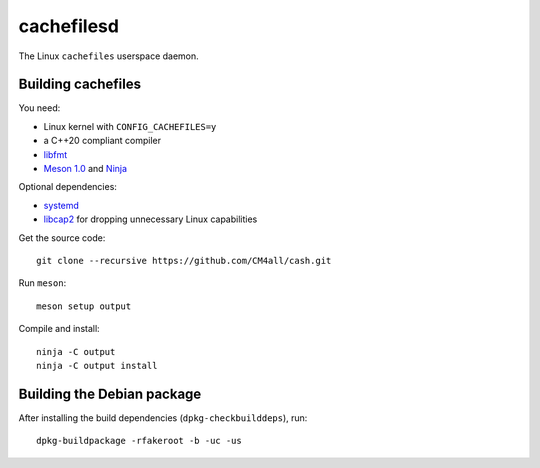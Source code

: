 cachefilesd
===========

The Linux ``cachefiles`` userspace daemon.


Building cachefiles
-------------------

You need:

- Linux kernel with ``CONFIG_CACHEFILES=y``
- a C++20 compliant compiler
- `libfmt <https://fmt.dev/>`__
- `Meson 1.0 <http://mesonbuild.com/>`__ and `Ninja <https://ninja-build.org/>`__

Optional dependencies:

- `systemd <https://www.freedesktop.org/wiki/Software/systemd/>`__
- `libcap2 <https://sites.google.com/site/fullycapable/>`__ for
  dropping unnecessary Linux capabilities

Get the source code::

 git clone --recursive https://github.com/CM4all/cash.git

Run ``meson``::

 meson setup output

Compile and install::

 ninja -C output
 ninja -C output install


Building the Debian package
---------------------------

After installing the build dependencies (``dpkg-checkbuilddeps``),
run::

 dpkg-buildpackage -rfakeroot -b -uc -us
